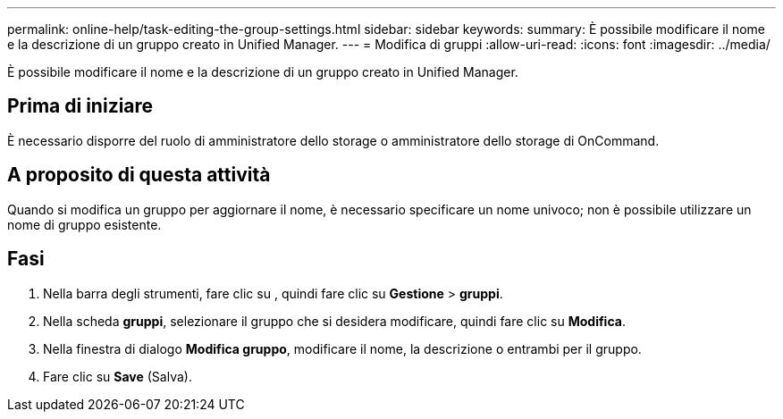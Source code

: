 ---
permalink: online-help/task-editing-the-group-settings.html 
sidebar: sidebar 
keywords:  
summary: È possibile modificare il nome e la descrizione di un gruppo creato in Unified Manager. 
---
= Modifica di gruppi
:allow-uri-read: 
:icons: font
:imagesdir: ../media/


[role="lead"]
È possibile modificare il nome e la descrizione di un gruppo creato in Unified Manager.



== Prima di iniziare

È necessario disporre del ruolo di amministratore dello storage o amministratore dello storage di OnCommand.



== A proposito di questa attività

Quando si modifica un gruppo per aggiornare il nome, è necessario specificare un nome univoco; non è possibile utilizzare un nome di gruppo esistente.



== Fasi

. Nella barra degli strumenti, fare clic su *image:../media/clusterpage-settings-icon.gif[""]*, quindi fare clic su *Gestione* > *gruppi*.
. Nella scheda *gruppi*, selezionare il gruppo che si desidera modificare, quindi fare clic su *Modifica*.
. Nella finestra di dialogo *Modifica gruppo*, modificare il nome, la descrizione o entrambi per il gruppo.
. Fare clic su *Save* (Salva).

